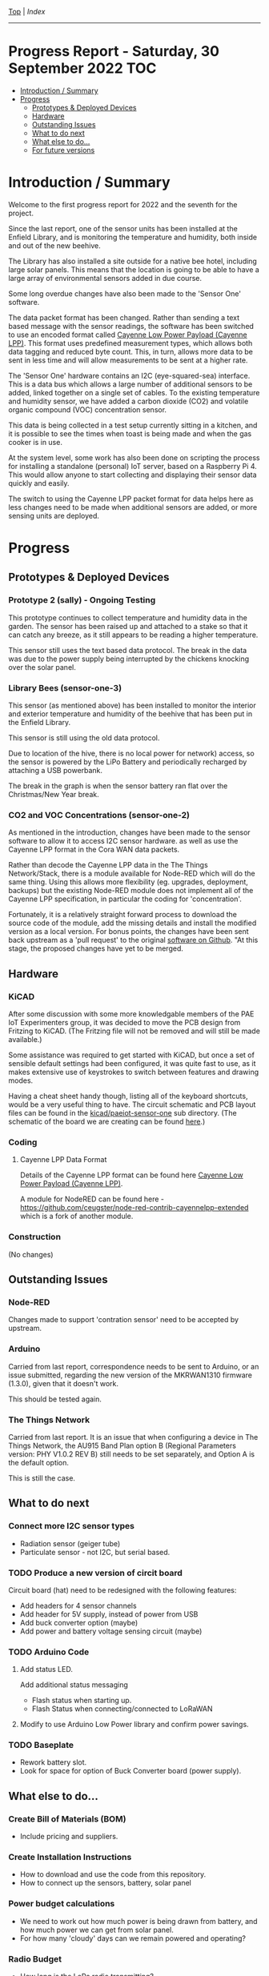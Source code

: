 [[../README.org][Top]] | [[index.org][Index]]
-----
* Progress Report - Saturday, 30 September 2022                          :TOC:
- [[#introduction--summary][Introduction / Summary]]
- [[#progress][Progress]]
  - [[#prototypes--deployed-devices][Prototypes & Deployed Devices]]
  - [[#hardware][Hardware]]
  - [[#outstanding-issues][Outstanding Issues]]
  - [[#what-to-do-next][What to do next]]
  - [[#what-else-to-do][What else to do...]]
  - [[#for-future-versions][For future versions]]

* Introduction / Summary

Welcome to the first progress report for 2022 and the seventh for the project.

Since the last report, one of the sensor units has been installed at the Enfield
Library, and is monitoring the temperature and humidity, both inside and out of
the new beehive.

[[file:../images/bees.jpg]]

The Library has also installed a site outside for a native bee hotel, including
large solar panels. This means that the location is going to be able to have a
large array of environmental sensors added in due course.

[[file:../images/bee-hotel.jpg]]

Some long overdue changes have also been made to the 'Sensor One' software.

The data packet format has been changed. Rather than sending a text based
message with the sensor readings, the software has been switched to use an
encoded format called [[https://docs.mydevices.com/docs/lorawan/cayenne-lpp][Cayenne Low Power Payload (Cayenne LPP)]]. This format uses
predefined measurement types, which allows both data tagging and reduced byte
count. This, in turn, allows more data to be sent in less time and will allow
measurements to be sent at a higher rate.

The 'Sensor One' hardware contains an I2C (eye-squared-sea) interface. This is a
data bus which allows a large number of additional sensors to be added, linked
together on a single set of cables. To the existing temperature and humidity
sensor, we have added a carbon dioxide (CO2) and volatile organic compound (VOC)
concentration sensor.

This data is being collected in a test setup currently sitting in a kitchen, and
it is possible to see the times when toast is being made and when the gas cooker
is in use.

At the system level, some work has also been done on scripting the process for
installing a standalone (personal) IoT server, based on a Raspberry Pi 4. This
would allow anyone to start collecting and displaying their sensor data quickly
and easily. 

The switch to using the Cayenne LPP packet format for data helps here as less
changes need to be made when additional sensors are added, or more sensing units
are deployed.

* Progress 
** Prototypes & Deployed Devices
*** Prototype 2 (sally) - Ongoing Testing

This prototype continues to collect temperature and humidity data in the garden.
The sensor has been raised up and attached to a stake so that it can catch any
breeze, as it still appears to be reading a higher temperature.

This sensor still uses the text based data protocol. The break in the data was
due to the power supply being interrupted by the chickens knocking over the
solar panel.

[[file:../images/sally-20220111.png]]

*** Library Bees (sensor-one-3) 

This sensor (as mentioned above) has been installed to monitor the interior and
exterior temperature and humidity of the beehive that has been put in the
Enfield Library.

This sensor is still using the old data protocol.

Due to location of the hive, there is no local power for network) access, so the
sensor is powered by the LiPo Battery and periodically recharged by attaching a
USB powerbank.

The break in the graph is when the sensor battery ran flat over the
Christmas/New Year break.

[[file:../images/bees-20220111.png]]

*** CO2 and VOC Concentrations (sensor-one-2) 

As mentioned in the introduction, changes have been made to the sensor software
to allow it to access I2C sensor hardware. as well as use the Cayenne LPP
format in the Cora WAN data packets.

Rather than decode the Cayenne LPP data in the The Things Network/Stack, there
is a module available for Node-RED which will do the same thing. Using this
allows more flexibility (eg. upgrades, deployment, backups) but the existing
Node-RED module does not implement all of the Cayenne LPP specification, in
particular the coding for 'concentration'.

Fortunately, it is a relatively straight forward process to download the source
code of the module, add the missing details and install the modified version as
a local version. For bonus points, the changes have been sent back upstream as a
'pull request' to the original [[https://github.com/ceugster/node-red-contrib-cayennelpp-extended][software on Github]]. "At this stage, the proposed
changes have yet to be merged.

[[file:../images/sensor-one-2-20220111.jpg]]

** Hardware
*** KiCAD 

After some discussion with some more knowledgable members of the PAE IoT
Experimenters group, it was decided to move the PCB design from Fritzing to
KiCAD. (The Fritzing file will not be removed and will still be made available.)

Some assistance was required to get started with KiCAD, but once a set of
sensible default settings had been configured, it was quite fast to use, as it
makes extensive use of keystrokes to switch between features and drawing modes. 

Having a cheat sheet handy though, listing all of the keyboard shortcuts, would
be a very useful thing to have. The circuit schematic and PCB layout files can
be found in the [[file://../kicad/paeiot-sensor-one][kicad/paeiot-sensor-one]] sub directory. (The schematic of the board
we are creating can be found [[file:../kicad/paeiot-sensor-one/schematic.pdf][here]].)

*** Coding

**** Cayenne LPP Data Format

Details of the Cayenne LPP format can be found here [[https://docs.mydevices.com/docs/lorawan/cayenne-lpp][Cayenne Low Power Payload
(Cayenne LPP)]].

A module for NodeRED can be found here -   [[https://github.com/ceugster/node-red-contrib-cayennelpp-extended]]
which is a fork of another module.

[[file:../images/nodered-20220111.png]]

*** Construction

(No changes)

** Outstanding Issues
*** Node-RED

Changes made to support 'contration sensor' need to be accepted by upstream.

*** Arduino 

Carried from last report, correspondence needs to be sent to Arduino, or an
issue submitted, regarding the new version of the MKRWAN1310 firmware (1.3.0),
given that it doesn't work.

This should be tested again.

*** The Things Network

Carried from last report. It is an issue that when configuring a device in The
Things Network, the AU915 Band Plan option B (Regional Parameters version: PHY
V1.0.2 REV B) still needs to be set separately, and Option A is the default
option.

This is still the case.

** What to do next
*** Connect more I2C sensor types
- Radiation sensor (geiger tube)
- Particulate sensor - not I2C, but serial based.

*** TODO Produce a new version of circit board
Circuit board (hat) need to be redesigned with the following features:
- Add headers for 4 sensor channels
- Add header for 5V supply, instead of power from USB
- Add buck converter option (maybe)
- Add power and battery voltage sensing circuit (maybe)

*** TODO Arduino Code
**** Add status LED.
Add additional status messaging
  - Flash status when starting up.
  - Flash Status when connecting/connected to LoRaWAN
**** Modify to use Arduino Low Power library and confirm power savings.

*** TODO Baseplate
- Rework battery slot.
- Look for space for option of Buck Converter board (power supply). 
  
** What else to do...
*** Create Bill of Materials (BOM)
- Include pricing and suppliers.
*** Create Installation Instructions
- How to download and use the code from this repository.
- How to connect up the sensors, battery, solar panel
*** Power budget calculations
- We need to work out how much power is being drawn from battery, and how much
  power we can get from solar panel.
- For how many 'cloudy' days can we remain powered and operating?
*** Radio Budget
- How long is the LoRa radio transmitting?
*** Investigate more sensors
eg. Wind speed and direction - https://hackaday.com/2022/01/11/3d-printed-sensor-for-finding-wind-direction-and-likely-much-more/

** For future versions
(Details will be included here as they are raised.)

-----
